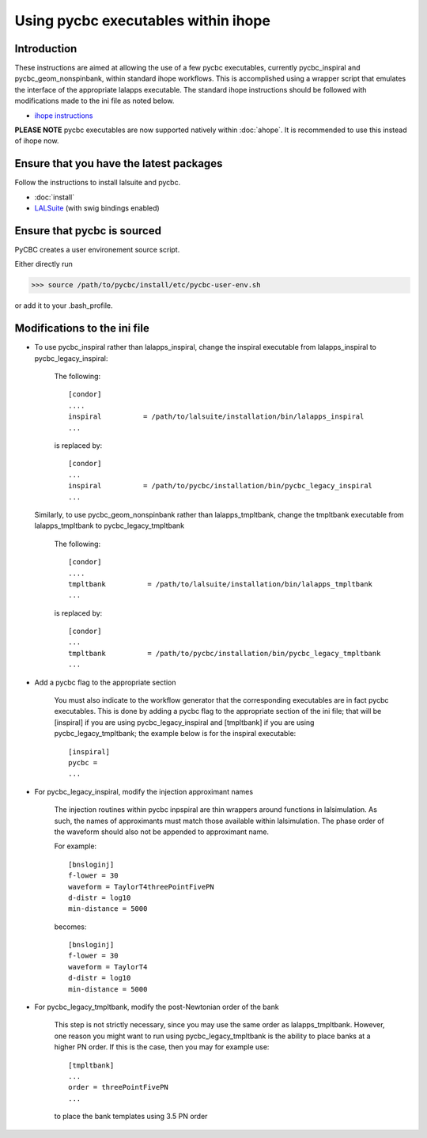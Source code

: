 ###################################################
Using pycbc executables within ihope
###################################################

========================================
Introduction
========================================
These instructions are aimed at allowing the use of a few pycbc executables,
currently pycbc_inspiral and pycbc_geom_nonspinbank, within standard ihope
workflows. This is accomplished using a wrapper script that emulates the
interface of the appropriate lalapps executable. The standard ihope instructions
should be followed with modifications made to the ini file as noted below.

* `ihope instructions <https://www.lsc-group.phys.uwm.edu/ligovirgo/cbcnote/InspiralPipelineDevelopment/101119150805InspiralPipelineDocumentationHow_to_run_ihope_with_the_ligolw_thinca_single_stage_pipeline>`_

**PLEASE NOTE** pycbc executables are now supported natively within :doc:`ahope`. It is recommended to use this instead of ihope now.

========================================
Ensure that you have the latest packages
========================================

Follow the instructions to install lalsuite and pycbc. 

* :doc:`install`
* `LALSuite <https://www.lsc-group.phys.uwm.edu/daswg/projects/lalsuite.html>`_ (with swig bindings enabled)


========================================
Ensure that pycbc is sourced
========================================
PyCBC creates a user environement source script. 

Either directly run

>>> source /path/to/pycbc/install/etc/pycbc-user-env.sh

or add it to your .bash_profile.

========================================
Modifications to the ini file
========================================

* To use pycbc_inspiral rather than lalapps_inspiral, change the inspiral executable from
  lalapps_inspiral to pycbc_legacy_inspiral:

    The following::

        [condor]
        ....
        inspiral          = /path/to/lalsuite/installation/bin/lalapps_inspiral
        ...

    is replaced by::

        [condor]
        ...
        inspiral          = /path/to/pycbc/installation/bin/pycbc_legacy_inspiral
        ...


  Similarly, to use pycbc_geom_nonspinbank rather than lalapps_tmpltbank, change the
  tmpltbank executable from lalapps_tmpltbank to pycbc_legacy_tmpltbank

    The following::

        [condor]
        ....
        tmpltbank          = /path/to/lalsuite/installation/bin/lalapps_tmpltbank
        ...

    is replaced by::

        [condor]
        ...
        tmpltbank          = /path/to/pycbc/installation/bin/pycbc_legacy_tmpltbank
        ...


* Add a pycbc flag to the appropriate section

    You must also indicate to the workflow generator that the corresponding executables
    are in fact pycbc executables.  This is done by adding a pycbc flag to the appropriate
    section of the ini file; that will be [inspiral] if you are using pycbc_legacy_inspiral
    and [tmpltbank] if you are using pycbc_legacy_tmpltbank; the example below is for the
    inspiral executable::

        [inspiral]
        pycbc = 
        ...

* For pycbc_legacy_inspiral, modify the injection approximant names

    The injection routines within pycbc inpspiral are thin wrappers around functions
    in lalsimulation. As such, the names of approximants must match those available
    within lalsimulation. The phase order of the waveform should also not be appended
    to approximant name.
    
    For example::
    
        [bnsloginj]
        f-lower = 30
        waveform = TaylorT4threePointFivePN
        d-distr = log10
        min-distance = 5000
        
    becomes::

        [bnsloginj]
        f-lower = 30
        waveform = TaylorT4
        d-distr = log10
        min-distance = 5000
    
* For pycbc_legacy_tmpltbank, modify the post-Newtonian order of the bank

    This step is not strictly necessary, since you may use the same order as
    lalapps_tmpltbank.  However, one reason you might want to run using
    pycbc_legacy_tmpltbank is the ability to place banks at a higher PN order.
    If this is the case, then you may for example use::

        [tmpltbank]
        ...
        order = threePointFivePN
        ...
        
    to place the bank templates using 3.5 PN order
